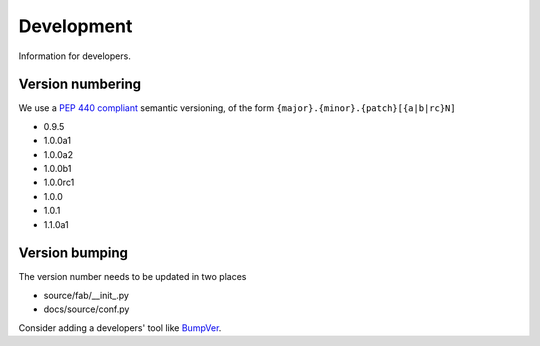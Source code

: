 
Development
===========
Information for developers.

Version numbering
-----------------
We use a `PEP 440 compliant <https://peps.python.org/pep-0440/#examples-of-compliant-version-schemes>`_
semantic versioning, of the form ``{major}.{minor}.{patch}[{a|b|rc}N]``

* 0.9.5
* 1.0.0a1
* 1.0.0a2
* 1.0.0b1
* 1.0.0rc1
* 1.0.0
* 1.0.1
* 1.1.0a1

Version bumping
---------------
The version number needs to be updated in two places

* source/fab/__init_.py
* docs/source/conf.py

Consider adding a developers' tool like `BumpVer <https://pypi.org/project/bumpver>`_.
